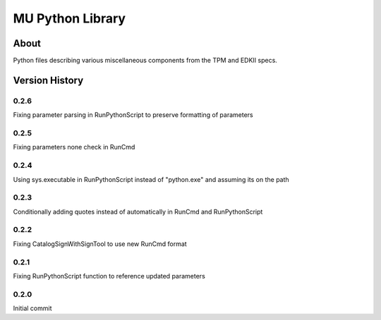 =================
MU Python Library
=================

About
==============

Python files describing various miscellaneous components from the TPM and EDKII specs.

Version History
===============

0.2.6
-----------------

Fixing parameter parsing in RunPythonScript to preserve formatting of parameters

0.2.5
-----------------

Fixing parameters none check in RunCmd

0.2.4
-----------------

Using sys.executable in RunPythonScript instead of "python.exe" and assuming its on the path

0.2.3
-----------------

Conditionally adding quotes instead of automatically in RunCmd and RunPythonScript

0.2.2
-----------------

Fixing CatalogSignWithSignTool to use new RunCmd format

0.2.1
-----------------

Fixing RunPythonScript function to reference updated parameters

0.2.0
-----------------

Initial commit